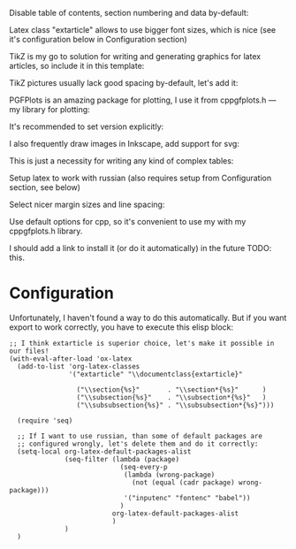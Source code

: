 Disable table of contents, section numbering and data by-default:
#+OPTIONS: toc:nil num:nil date:nil

Latex class "extarticle" allows to use bigger font sizes, which is
nice (see it's configuration below in Configuration section)

#+LATEX_CLASS: extarticle
#+LATEX_CLASS_OPTIONS: [a4paper,14pt]

TikZ is my go to solution for writing and generating graphics for
latex articles, so include it in this template:

#+LATEX_HEADER: \usepackage{tikz}

TikZ pictures usually lack good spacing by-default, let's add it:

#+LATEX_HEADER: \NewCommandCopy\oldtikzpicture\tikzpicture
#+LATEX_HEADER: \NewCommandCopy\endoldtikzpicture\endtikzpicture
#+LATEX_HEADER:
#+LATEX_HEADER: \renewenvironment{tikzpicture}[1][\unskip]{%
#+LATEX_HEADER:     \vspace{1em}\noindent\oldtikzpicture[#1]%
#+LATEX_HEADER: }{%
#+LATEX_HEADER:     \endoldtikzpicture
#+LATEX_HEADER: }

PGFPlots is an amazing package for plotting, I use it from
cppgfplots.h --- my library for plotting:

#+LATEX_HEADER: \usepackage{pgfplots}

It's recommended to set version explicitly:
#+LATEX_HEADER: \pgfplotsset{compat=1.18}

I also frequently draw images in Inkscape, add support for svg:

#+LATEX_HEADER: \usepackage{svg}
#+LATEX_HEADER: \svgsetup{inkscapearea=page}

This is just a necessity for writing any kind of complex tables:

#+LATEX_HEADER: \usepackage{multicol}

Setup latex to work with russian (also requires setup from
Configuration section, see below)

#+LATEX_HEADER: \usepackage[utf8]{inputenc}
#+LATEX_HEADER: \usepackage[T2A]{fontenc}
#+LATEX_HEADER: \usepackage[english,main=russian]{babel}

Select nicer margin sizes and line spacing:
#+LATEX_HEADER: \usepackage[left=2cm,right=2cm,top=2cm,bottom=2cm]{geometry}
#+LATEX_HEADER: \linespread{1.3}

Use default options for cpp, so it's convenient to use my with my
cppgfplots.h library.

I should add a link to install it (or do it automatically) in the
future TODO: this.

#+PROPERTY: header-args:cpp :includes <cppgfplots.h> :results outputs drawer :exports results :flags "--std=c++20" :cache yes

* Configuration

Unfortunately, I haven't found a way to do this automatically. But if you want export to work
correctly, you have to execute this elisp block:

#+begin_src elisp
  ;; I think extarticle is superior choice, let's make it possible in our files!
  (with-eval-after-load 'ox-latex
    (add-to-list 'org-latex-classes
                 '("extarticle" "\\documentclass{extarticle}"

                   ("\\section{%s}"       . "\\section*{%s}"      )
                   ("\\subsection{%s}"    . "\\subsection*{%s}"   )
                   ("\\subsubsection{%s}" . "\\subsubsection*{%s}")))

    (require 'seq)

    ;; If I want to use russian, than some of default packages are
    ;; configured wrongly, let's delete them and do it correctly:
    (setq-local org-latex-default-packages-alist
                (seq-filter (lambda (package)
                              (seq-every-p
                               (lambda (wrong-package)
                                 (not (equal (cadr package) wrong-package)))
                               '("inputenc" "fontenc" "babel"))
                              )
                            org-latex-default-packages-alist
                            )
                )
    )
#+end_src
